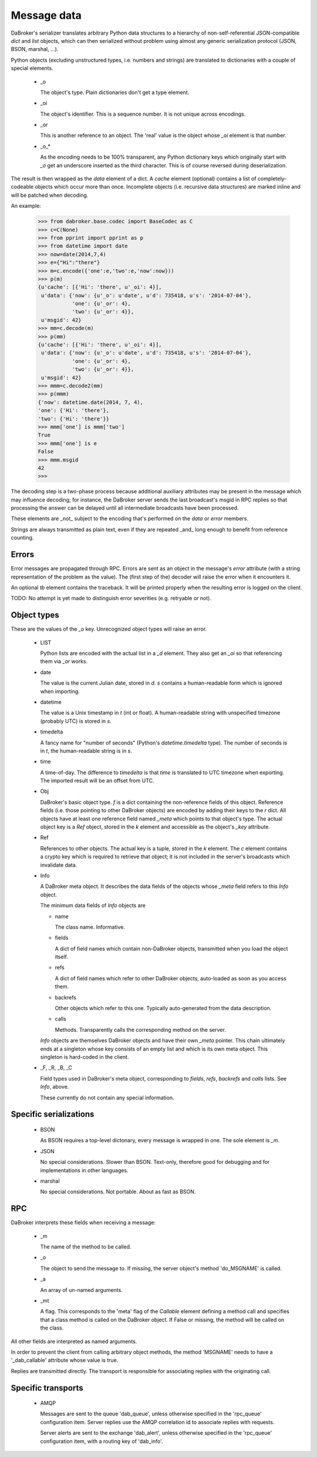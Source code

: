 Message data
============

DaBroker's serializer translates arbitrary Python data structures to
a hierarchy of non-self-referential JSON-compatible `dict` and `list`
objects, which can then serialized without problem using almost any
generic serialization protocol (JSON, BSON, marshal, …).

Python objects (excluding unstructured types, i.e. numbers and strings)
are translated to dictionaries with a couple of special elements.

    *   _o

        The object's type. Plain dictionaries don't get a type element.

    *   _oi

        The object's identifier. This is a sequence number. It is not
        unique across encodings.

    *   _or

        This is another reference to an object. The 'real' value is the
        object whose `_oi` element is that number.

    *   _o_*

        As the encoding needs to be 100% transparent, any Python dictionary
        keys which originally start with `_o` get an underscore inserted as
        the third character. This is of course reversed during deserialization.

The result is then wrapped as the `data` element of a dict. A `cache`
element (optional) contains a list of completely-codeable objects which
occur more than once. Incomplete objects (i.e. recursive data structures)
are marked inline and will be patched when decoding.

An example:

    >>> from dabroker.base.codec import BaseCodec as C
    >>> c=C(None)
    >>> from pprint import pprint as p
    >>> from datetime import date
    >>> now=date(2014,7,4)
    >>> e={"Hi":"there"}
    >>> m=c.encode({'one':e,'two':e,'now':now}))
    >>> p(m)
    {u'cache': [{'Hi': 'there', u'_oi': 4}],
     u'data': {'now': {u'_o': u'date', u'd': 735418, u's': '2014-07-04'},
               'one': {u'_or': 4},
               'two': {u'_or': 4}},
     u'msgid': 42}
    >>> mm=c.decode(m)
    >>> p(mm)
    {u'cache': [{'Hi': 'there', u'_oi': 4}],
     u'data': {'now': {u'_o': u'date', u'd': 735418, u's': '2014-07-04'},
               'one': {u'_or': 4},
               'two': {u'_or': 4}},
     u'msgid': 42}
    >>> mmm=c.decode2(mm)
    >>> p(mmm)
    {'now': datetime.date(2014, 7, 4),
    'one': {'Hi': 'there'},
    'two': {'Hi': 'there'}}
    >>> mmm['one'] is mmm['two']
    True
    >>> mmm['one'] is e
    False
    >>> mmm.msgid
    42
    >>> 

The decoding step is a two-phase process because additional auxiliary
attributes may be present in the message which may influence decoding;
for instance, the DaBroker server sends the last broadcast's msgid in
RPC replies so that processing the answer can be delayed until all
intermediate broadcasts have been processed.

These elements are _not_ subject to the encoding that's performed on the
`data` or `error` members.

Strings are always transmitted as plain text, even if they are
repeated _and_ long enough to benefit from reference counting.

Errors
------

Error messages are propagated through RPC. Errors are sent as an object in
the message's `error` attribute (with a string representation of the
problem as the value). The (first step of the) decoder will raise the error
when it encounters it.

An optional `tb` element contains the traceback. It will be printed
properly when the resulting error is logged on the client.

TODO: No attempt is yet made to distinguish error severities
(e.g. retryable or not).

Object types
------------

These are the values of the `_o` key. Unrecognized object types will raise
an error.

    *   LIST

        Python lists are encoded with the actual list in a `_d` element.
        They also get an `_oi` so that referencing them via `_or` works.

    *   date

        The value is the current Julian date, stored in `d`. `s` contains a
        human-readable form which is ignored when importing.

    *   datetime

        The value is a Unix timestamp in `t` (int or float). A
        human-readable string with unspecified timezone (probably UTC) is
        stored in `s`.

    *   timedelta

        A fancy name for "number of seconds" (Python's `datetime.timedelta`
        type). The number of seconds is in `t`, the human-readable string
        is in `s`.

    *   time

        A time-of-day. The difference to `timedelta` is that `time` is
        translated to UTC timezone when exporting. The imported result will
        be an offset from UTC.

    *   Obj

        DaBroker's basic object type. `f` is a dict containing the
        non-reference fields of this object. Reference fields (i.e. those
        pointing to other DaBroker objects) are encoded by adding their
        keys to the `r` dict. All objects have at least one reference
        field named `_meta` which points to that object's type.
        The actual object key is a `Ref` object, stored in the `k` element
        and accessible as the object's `_key` attribute.

    *   Ref
        
        References to other objects. The actual key is a tuple, stored in 
        the `k` element. The `c` element contains a crypto key which is
        required to retrieve that object; it is not included in the
        server's broadcasts which invalidate data.

    *   Info

        A DaBroker meta object. It describes the data fields of the objects
        whose `_meta` field refers to this `Info` object.

        The minimum data fields of `Info` objects are
        
        *   name

            The class name. Informative.

        *   fields

            A dict of field names which contain non-DaBroker objects, 
            transmitted when you load the object itself.

        *   refs

            A dict of field names which refer to other DaBroker objects,
            auto-loaded as soon as you access them.

        *   backrefs

            Other objects which refer to this one. Typically auto-generated
            from the data description.

        *   calls

            Methods. Transparently calls the corresponding method on the
            server.

        `Info` objects are themselves DaBroker objects and have their own
        `_meta` pointer. This chain ultimately ends at a singleton whose
        key consists of an empty list and which is its own meta object.
        This singleton is hard-coded in the client.

    *   _F, _R, _B, _C

        Field types used in DaBroker's meta object, corresponding to
        `fields`, `refs`, `backrefs` and `calls` lists. See `Info`, above.

        These currently do not contain any special information.

Specific serializations
-----------------------

    *   BSON

        As BSON requires a top-level dictonary, every message is wrapped in one.
        The sole element is `_m`.

    *   JSON

        No special considerations. Slower than BSON. Text-only, therefore
        good for debugging and for implementations in other languages.

    *   marshal

        No special considerations. Not portable. About as fast as BSON.

RPC
---

DaBroker interprets these fields when receiving a message:

    *   _m  

        The name of the method to be called.

    *   _o

        The object to send the message to. If missing, the server object's
        method 'do_MSGNAME' is called.

    *   _a

        An array of un-named arguments.

    *   _mt

        A flag. This corresponds to the 'meta' flag of the `Callable`
        element defining a method call and specifies that a class method is
        called on the DaBroker object. If False or missing, the method will
        be called on the class.

All other fields are interpreted as named arguments.

In order to prevent the client from calling arbitrary object methods, the
method 'MSGNAME' needs to have a '_dab_callable' attribute whose value is true.

Replies are transmitted directly. The transport is responsible for
associating replies with the originating call.

Specific transports
-------------------

    *   AMQP

        Messages are sent to the queue 'dab_queue',
        unless otherwise specified in the 'rpc_queue' configuration item.
        Server replies use the AMQP correlation id to associate replies
        with requests.

        Server alerts are sent to the exchange 'dab_alert',
        unless otherwise specified in the 'rpc_queue' configuration item,
        with a routing key of 'dab_info'.
